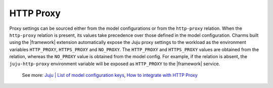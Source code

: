 
HTTP Proxy
----------

Proxy settings can be sourced either from the model configurations or from the
``http-proxy`` relation. When the ``http-proxy`` relation is present, its
values take precedence over those defined in the model configuration. Charms
built using the |framework| extension automatically expose the Juju proxy
settings to the workload as the environment variables ``HTTP_PROXY``,
``HTTPS_PROXY`` and ``NO_PROXY``. The ``HTTP_PROXY`` and ``HTTPS_PROXY`` values
are obtained from the relation, whereas the ``NO_PROXY`` value is obtained from
the model config. For example, if the relation is absent, the
``juju-http-proxy`` environment variable will be exposed as ``HTTP_PROXY`` to
the |framework| service.

    See more:
    `Juju | List of model configuration
    keys <https://juju.is/docs/juju/list-of-model-configuration-keys>`_,
    `How to integrate with HTTP Proxy <integrate_web_app_cos>`_
